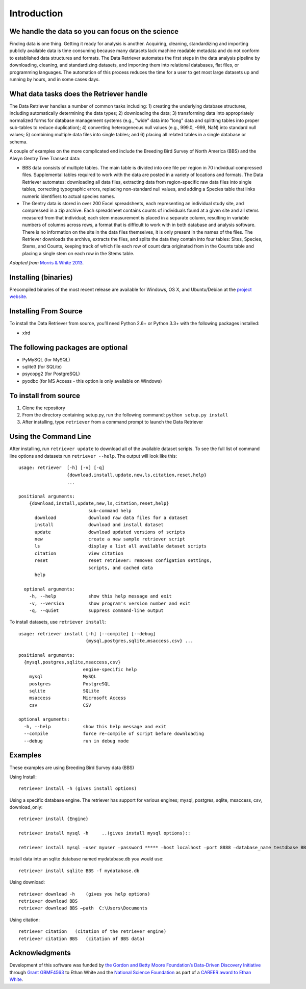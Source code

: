 ============
Introduction
============


We handle the data so you can focus on the science
~~~~~~~~~~~~~~~~~~~~~~~~~~~~~~~~~~~~~~~~~~~~~~~~~~

Finding data is one thing. Getting it ready for analysis is another. Acquiring,
cleaning, standardizing and importing publicly available data is time consuming
because many datasets lack machine readable metadata and do not conform to
established data structures and formats. The Data Retriever automates the first
steps in the data analysis pipeline by downloading, cleaning, and standardizing
datasets, and importing them into relational databases, flat files, or
programming languages. The automation of this process reduces the time for a
user to get most large datasets up and running by hours, and in some cases days.


What data tasks does the Retriever handle
~~~~~~~~~~~~~~~~~~~~~~~~~~~~~~~~~~~~~~~~~

The Data Retriever handles a number of common tasks including: 1) creating
the underlying database structures, including automatically determining the data
types; 2) downloading the data; 3) transforming data into appropriately
normalized forms for database management systems (e.g., "wide" data into "long"
data and splitting tables into proper sub-tables to reduce duplication); 4)
converting heterogeneous null values (e.g., 999.0, -999, NaN) into standard null
values; 5) combining multiple data files into single tables; and 6) placing all
related tables in a single database or schema.

A couple of examples on the more complicated end include the Breeding Bird
Survey of North America (BBS) and the Alwyn Gentry Tree Transect data:

- BBS data consists of multiple tables. The main table is divided into one file
  per region in 70 individual compressed files. Supplemental tables required to
  work with the data are posted in a variety of locations and formats. The
  Data Retriever automates: downloading all data files, extracting data from
  region-specific raw data files into single tables, correcting typographic
  errors, replacing non-standard null values, and adding a Species table that
  links numeric identifiers to actual species names.
- The Gentry data is stored in over 200 Excel spreadsheets, each representing an
  individual study site, and compressed in a zip archive. Each spreadsheet
  contains counts of individuals found at a given site and all stems measured
  from that individual; each stem measurement is placed in a separate column,
  resulting in variable numbers of columns across rows, a format that is
  difficult to work with in both database and analysis software. There is no
  information on the site in the data files themselves, it is only present in
  the names of the files. The Retriever downloads the archive, extracts the
  files, and splits the data they contain into four tables: Sites, Species,
  Stems, and Counts, keeping track of which file each row of count data
  originated from in the Counts table and placing a single stem on each row in
  the Stems table.

*Adapted from* `Morris & White 2013`_.


Installing (binaries)
~~~~~~~~~~~~~~~~~~~~~


Precompiled binaries of the most recent release are available for Windows,
OS X, and Ubuntu/Debian at the `project website`_.


Installing From Source
~~~~~~~~~~~~~~~~~~~~~~


To install the Data Retriever from source, you’ll need Python 2.6+ or Python 3.3+
with the following packages installed:

-  xlrd


The following packages are optional
~~~~~~~~~~~~~~~~~~~~~~~~~~~~~~~~~~~

-  PyMySQL (for MySQL)
-  sqlite3 (for SQLite)
-  psycopg2 (for PostgreSQL)
-  pyodbc (for MS Access - this option is only available on Windows)

To install from source
~~~~~~~~~~~~~~~~~~~~~~

1. Clone the repository
2. From the directory containing setup.py, run the following command:
   ``python setup.py install``
3. After installing, type ``retriever`` from a command prompt to launch
   the Data Retriever

Using the Command Line
~~~~~~~~~~~~~~~~~~~~~~

After installing, run ``retriever update`` to download all of the
available dataset scripts. To see the full list of command line options
and datasets run ``retriever --help``. The output will look like this:

::

    usage: retriever  [-h] [-v] [-q]
                      {download,install,update,new,ls,citation,reset,help}
                      ...

    positional arguments:
        {download,install,update,new,ls,citation,reset,help}
                              sub-command help
          download            download raw data files for a dataset
          install             download and install dataset
          update              download updated versions of scripts
          new                 create a new sample retriever script
          ls                  display a list all available dataset scripts
          citation            view citation
          reset               reset retriever: removes configation settings,
                              scripts, and cached data
          help

      optional arguments:
        -h, --help            show this help message and exit
        -v, --version         show program's version number and exit
        -q, --quiet           suppress command-line output


To install datasets, use ``retriever install``::

    usage: retriever install [-h] [--compile] [--debug]
                             {mysql,postgres,sqlite,msaccess,csv} ...

    positional arguments:
      {mysql,postgres,sqlite,msaccess,csv}
                            engine-specific help
        mysql               MySQL
        postgres            PostgreSQL
        sqlite              SQLite
        msaccess            Microsoft Access
        csv                 CSV

    optional arguments:
      -h, --help            show this help message and exit
      --compile             force re-compile of script before downloading
      --debug               run in debug mode


Examples
~~~~~~~~



These examples are using Breeding Bird Survey data (BBS)

Using Install::

   retriever install -h (gives install options)

Using a specific database engine. The retriever has support for various engines; mysql, postgres, sqlite, msaccess, csv, download_only::

   retriever install {Engine}

   retriever install mysql -h     ..(gives install mysql options)::

   retriever install mysql –user myuser –password ***** –host localhost –port 8888 –database_name testdbase BBS

install data into an sqlite database named mydatabase.db you would use::

   retriever install sqlite BBS -f mydatabase.db

Using download::

   retriever download -h    (gives you help options)
   retriever download BBS
   retriever download BBS –path  C:\Users\Documents

Using citation::

   retriever citation   (citation of the retriever engine)
   retriever citation BBS   (citation of BBS data)


Acknowledgments
~~~~~~~~~~~~~~~

Development of this software was funded by `the Gordon and Betty Moore
Foundation’s Data-Driven Discovery Initiative`_ through `Grant
GBMF4563`_ to Ethan White and the `National Science Foundation`_ as part
of a `CAREER award to Ethan White`_.


.. _the Gordon and Betty Moore Foundation’s Data-Driven Discovery Initiative: http://www.moore.org/programs/science/data-driven-discovery
.. _Grant GBMF4563: http://www.moore.org/grants/list/GBMF4563
.. _National Science Foundation: http://nsf.gov/
.. _CAREER award to Ethan White: http://nsf.gov/awardsearch/showAward.do?AwardNumber=0953694
.. _project website: http://data-retriever.org
.. _Morris & White 2013: https://dx.doi.org/10.1371/journal.pone.0065848
